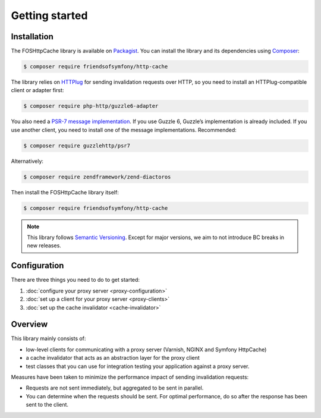 Getting started
===============

Installation
------------

The FOSHttpCache library is available on Packagist_. You can install the library
and its dependencies using Composer_:

.. code-block:: bash

    $ composer require friendsofsymfony/http-cache 

The library relies on HTTPlug_ for sending invalidation requests over HTTP, so
you need to install an HTTPlug-compatible client or adapter first:

.. code-block:: bash

    $ composer require php-http/guzzle6-adapter

You also need a `PSR-7 message implementation`_. If you use Guzzle 6, Guzzle’s
implementation is already included. If you use another client, you need to
install one of the message implementations. Recommended:

.. code-block:: bash

    $ composer require guzzlehttp/psr7

Alternatively:

.. code-block:: bash

    $ composer require zendframework/zend-diactoros

Then install the FOSHttpCache library itself:

.. code-block:: bash

    $ composer require friendsofsymfony/http-cache

.. note::

    This library follows `Semantic Versioning`_.  Except for major versions, we
    aim to not introduce BC breaks in new releases.

Configuration
-------------

There are three things you need to do to get started:

1. :doc:`configure your proxy server <proxy-configuration>`
2. :doc:`set up a client for your proxy server <proxy-clients>`
3. :doc:`set up the cache invalidator <cache-invalidator>`

Overview
--------

This library mainly consists of:

* low-level clients for communicating with a proxy server (Varnish, NGINX and
  Symfony HttpCache)
* a cache invalidator that acts as an abstraction layer for the proxy
  client
* test classes that you can use for integration testing your application
  against a proxy server.

Measures have been taken to minimize the performance impact of sending
invalidation requests:

* Requests are not sent immediately, but aggregated to be sent in parallel.
* You can determine when the requests should be sent. For optimal performance,
  do so after the response has been sent to the client.

.. _Packagist: https://packagist.org/packages/friendsofsymfony/http-cache
.. _Composer: http://getcomposer.org
.. _PSR-7 message implementation: https://packagist.org/providers/psr/http-message-implementation
.. _Semantic Versioning: http://semver.org/
.. _HTTPlug: http://httplug.io
